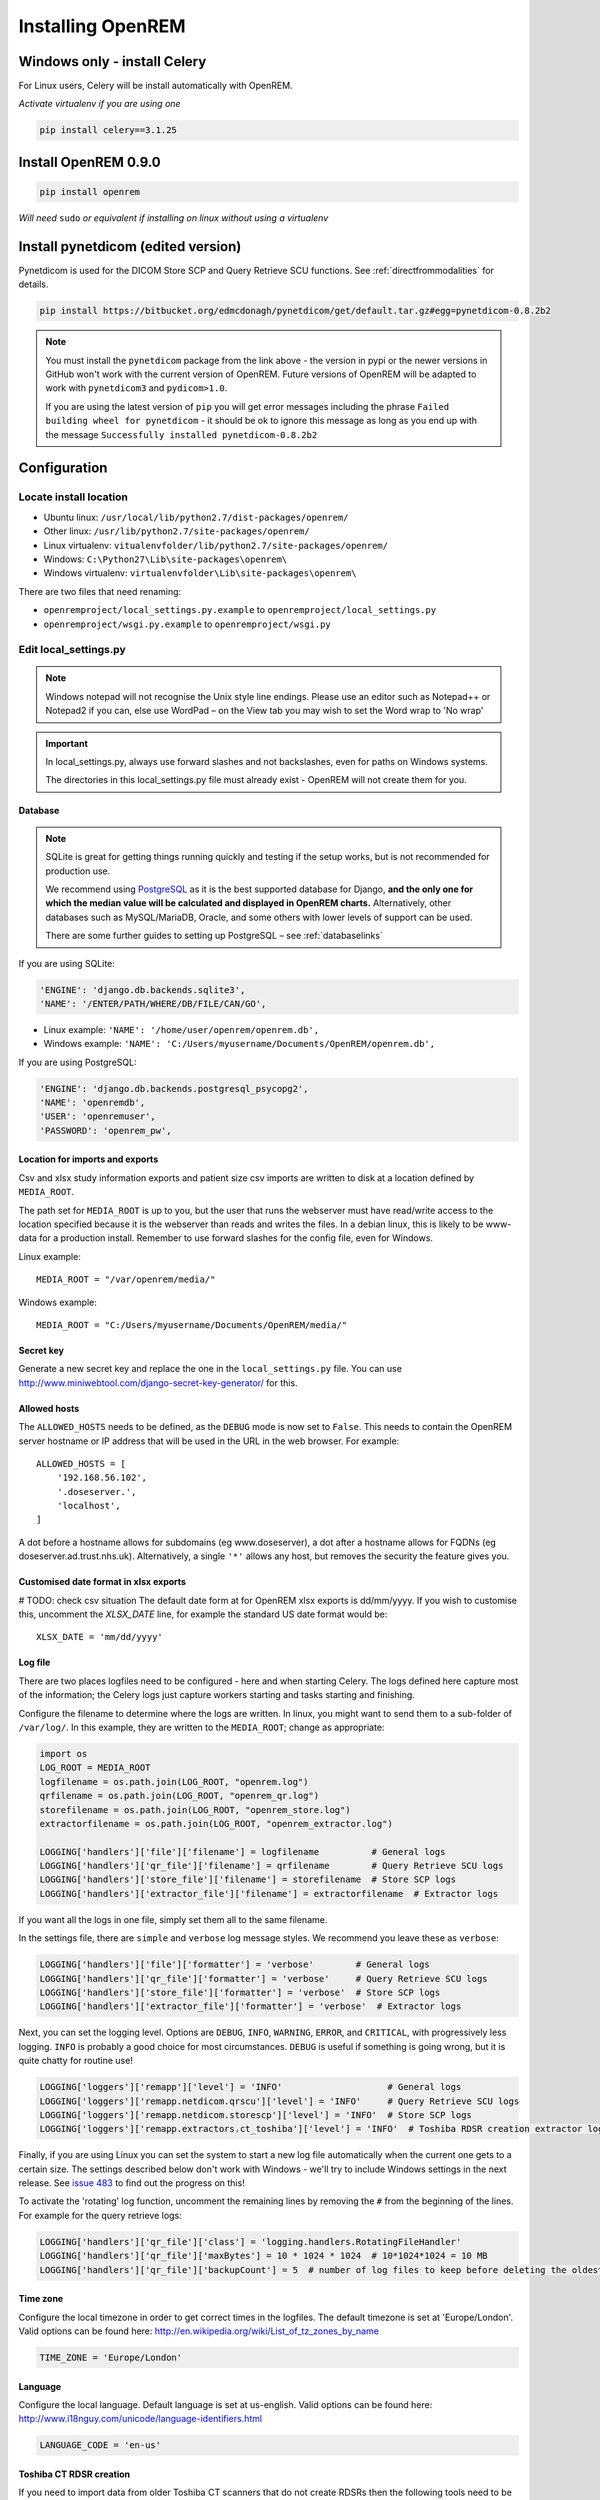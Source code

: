 ******************
Installing OpenREM
******************

Windows only - install Celery
=============================
For Linux users, Celery will be install automatically with OpenREM.

*Activate virtualenv if you are using one*

.. sourcecode:: bash

    pip install celery==3.1.25


Install OpenREM 0.9.0
=====================

.. sourcecode:: bash

    pip install openrem

*Will need* ``sudo`` *or equivalent if installing on linux without using a virtualenv*

Install pynetdicom (edited version)
===================================

Pynetdicom is used for the DICOM Store SCP and Query Retrieve SCU functions. See :ref:`directfrommodalities` for details.

.. sourcecode:: bash

    pip install https://bitbucket.org/edmcdonagh/pynetdicom/get/default.tar.gz#egg=pynetdicom-0.8.2b2

..  note::

    You must install the ``pynetdicom`` package from the link above - the version in pypi or the newer versions in
    GitHub won't work with the current version of OpenREM. Future versions of OpenREM will be adapted to work with
    ``pynetdicom3`` and ``pydicom>1.0``.

    If you are using the latest version of ``pip`` you will get error messages including the phrase
    ``Failed building wheel for pynetdicom`` - it should be ok to ignore this message as long as you end up with the
    message ``Successfully installed pynetdicom-0.8.2b2``

.. _localsettingsconfig:

Configuration
=============

Locate install location
-----------------------

* Ubuntu linux: ``/usr/local/lib/python2.7/dist-packages/openrem/``
* Other linux: ``/usr/lib/python2.7/site-packages/openrem/``
* Linux virtualenv: ``vitualenvfolder/lib/python2.7/site-packages/openrem/``
* Windows: ``C:\Python27\Lib\site-packages\openrem\``
* Windows virtualenv: ``virtualenvfolder\Lib\site-packages\openrem\``


There are two files that need renaming:

+ ``openremproject/local_settings.py.example`` to ``openremproject/local_settings.py``
+ ``openremproject/wsgi.py.example`` to ``openremproject/wsgi.py``


Edit local_settings.py
----------------------

..  Note::

    Windows notepad will not recognise the Unix style line endings.
    Please use an editor such as Notepad++ or Notepad2 if you can, else use WordPad –
    on the View tab you may wish to set the Word wrap to 'No wrap'

..  Important::

    In local_settings.py, always use forward slashes and not backslashes, even for paths on
    Windows systems.

    The directories in this local_settings.py file must already exist - OpenREM will not create them for you.

Database
^^^^^^^^

.. Note::

    SQLite is great for getting things running quickly and testing if the setup works,
    but is not recommended for production use.

    We recommend using `PostgreSQL <http://www.postgresql.org>`_ as it is the best supported
    database for Django, **and the only one for which the median value will be calculated and
    displayed in OpenREM charts.** Alternatively, other databases such as MySQL/MariaDB, Oracle, and
    some others with lower levels of support can be used.

    There are some further guides to setting up PostgreSQL – see :ref:`databaselinks`

If you are using SQLite:

.. sourcecode:: python

    'ENGINE': 'django.db.backends.sqlite3',
    'NAME': '/ENTER/PATH/WHERE/DB/FILE/CAN/GO',

* Linux example: ``'NAME': '/home/user/openrem/openrem.db',``
* Windows example: ``'NAME': 'C:/Users/myusername/Documents/OpenREM/openrem.db',``

If you are using PostgreSQL:

.. sourcecode:: python

    'ENGINE': 'django.db.backends.postgresql_psycopg2',
    'NAME': 'openremdb',
    'USER': 'openremuser',
    'PASSWORD': 'openrem_pw',

.. _mediarootsettings:

Location for imports and exports
^^^^^^^^^^^^^^^^^^^^^^^^^^^^^^^^

Csv and xlsx study information exports and patient size csv imports are
written to disk at a location defined by ``MEDIA_ROOT``.

The path set for ``MEDIA_ROOT`` is up to you, but the user that runs the
webserver must have read/write access to the location specified because
it is the webserver than reads and writes the files. In a debian linux,
this is likely to be www-data for a production install. Remember to use
forward slashes for the config file, even for Windows.

Linux example::

    MEDIA_ROOT = "/var/openrem/media/"

Windows example::

    MEDIA_ROOT = "C:/Users/myusername/Documents/OpenREM/media/"


Secret key
^^^^^^^^^^

Generate a new secret key and replace the one in the ``local_settings.py`` file. You can use
http://www.miniwebtool.com/django-secret-key-generator/ for this.

Allowed hosts
^^^^^^^^^^^^^

The ``ALLOWED_HOSTS`` needs to be defined, as the ``DEBUG`` mode is now
set to ``False``. This needs to contain the OpenREM server hostname or IP address that
will be used in the URL in the web browser. For example::

    ALLOWED_HOSTS = [
        '192.168.56.102',
        '.doseserver.',
        'localhost',
    ]

A dot before a hostname allows for subdomains (eg www.doseserver), a dot
after a hostname allows for FQDNs (eg doseserver.ad.trust.nhs.uk).
Alternatively, a single ``'*'`` allows any host, but removes the security
the feature gives you.

Customised date format in xlsx exports
^^^^^^^^^^^^^^^^^^^^^^^^^^^^^^^^^^^^^^

# TODO: check csv situation
The default date form at for OpenREM xlsx exports is dd/mm/yyyy. If you wish to customise this, uncomment the
`XLSX_DATE` line, for example the standard US date format would be::

    XLSX_DATE = 'mm/dd/yyyy'

.. _local_settings_logfile:

Log file
^^^^^^^^

There are two places logfiles need to be configured - here and when starting Celery. The logs defined here capture
most of the information; the Celery logs just capture workers starting and tasks starting and finishing.

Configure the filename to determine where the logs are written. In linux, you might want to send them to a sub-folder of
``/var/log/``. In this example, they are written to the ``MEDIA_ROOT``; change as appropriate:

.. sourcecode:: python

    import os
    LOG_ROOT = MEDIA_ROOT
    logfilename = os.path.join(LOG_ROOT, "openrem.log")
    qrfilename = os.path.join(LOG_ROOT, "openrem_qr.log")
    storefilename = os.path.join(LOG_ROOT, "openrem_store.log")
    extractorfilename = os.path.join(LOG_ROOT, "openrem_extractor.log")

    LOGGING['handlers']['file']['filename'] = logfilename          # General logs
    LOGGING['handlers']['qr_file']['filename'] = qrfilename        # Query Retrieve SCU logs
    LOGGING['handlers']['store_file']['filename'] = storefilename  # Store SCP logs
    LOGGING['handlers']['extractor_file']['filename'] = extractorfilename  # Extractor logs

If you want all the logs in one file, simply set them all to the same filename.

In the settings file, there are ``simple`` and ``verbose`` log message styles. We recommend you leave these as
``verbose``:

.. sourcecode:: python

    LOGGING['handlers']['file']['formatter'] = 'verbose'        # General logs
    LOGGING['handlers']['qr_file']['formatter'] = 'verbose'     # Query Retrieve SCU logs
    LOGGING['handlers']['store_file']['formatter'] = 'verbose'  # Store SCP logs
    LOGGING['handlers']['extractor_file']['formatter'] = 'verbose'  # Extractor logs

Next, you can set the logging level. Options are ``DEBUG``, ``INFO``, ``WARNING``, ``ERROR``, and ``CRITICAL``, with
progressively less logging. ``INFO`` is probably a good choice for most circumstances. ``DEBUG`` is useful if something
is going wrong, but it is quite chatty for routine use!

.. sourcecode:: python

    LOGGING['loggers']['remapp']['level'] = 'INFO'                    # General logs
    LOGGING['loggers']['remapp.netdicom.qrscu']['level'] = 'INFO'     # Query Retrieve SCU logs
    LOGGING['loggers']['remapp.netdicom.storescp']['level'] = 'INFO'  # Store SCP logs
    LOGGING['loggers']['remapp.extractors.ct_toshiba']['level'] = 'INFO'  # Toshiba RDSR creation extractor logs

Finally, if you are using Linux you can set the system to start a new log file automatically when the current one
gets to a certain size. The settings described below don't work with Windows - we'll try to include Windows settings in
the next release. See `issue 483`_ to find out the progress on this!

To activate the 'rotating' log function, uncomment the remaining lines by removing the ``#`` from the beginning of
the lines. For example for the query retrieve logs:

.. sourcecode:: python

    LOGGING['handlers']['qr_file']['class'] = 'logging.handlers.RotatingFileHandler'
    LOGGING['handlers']['qr_file']['maxBytes'] = 10 * 1024 * 1024  # 10*1024*1024 = 10 MB
    LOGGING['handlers']['qr_file']['backupCount'] = 5  # number of log files to keep before deleting the oldest one

Time zone
^^^^^^^^^

Configure the local timezone in order to get correct times in the logfiles.
The default timezone is set at 'Europe/London'. Valid options can be found here:
http://en.wikipedia.org/wiki/List_of_tz_zones_by_name

.. sourcecode:: python

    TIME_ZONE = 'Europe/London'

Language
^^^^^^^^

Configure the local language. Default language is set at us-english. Valid options can be found here:
http://www.i18nguy.com/unicode/language-identifiers.html

.. sourcecode:: python

    LANGUAGE_CODE = 'en-us'

.. _toshiba_configuration:

Toshiba CT RDSR creation
^^^^^^^^^^^^^^^^^^^^^^^^

If you need to import data from older Toshiba CT scanners that do not create RDSRs then the following
tools need to be available on the same server as OpenREM:

    * The `Offis DICOM toolkit`_
    * `Java`_
    * pixelmed.jar from the `PixelMed Java DICOM Toolkit`_

The paths to these must be set in ``local_settings.py`` for your system:

.. sourcecode:: python

    # Locations of various tools for DICOM RDSR creation from CT images
    DCMTK_PATH = 'C:/Apps/dcmtk-3.6.0-win32-i386/bin'
    DCMCONV = os.path.join(DCMTK_PATH, 'dcmconv.exe')
    DCMMKDIR = os.path.join(DCMTK_PATH, 'dcmmkdir.exe')
    JAVA_EXE = 'C:/Apps/doseUtility/windows/jre/bin/java.exe'
    JAVA_OPTIONS = '-Xms256m -Xmx512m -Xss1m -cp'
    PIXELMED_JAR = 'C:/Apps/doseUtility/pixelmed.jar'
    PIXELMED_JAR_OPTIONS = '-Djava.awt.headless=true com.pixelmed.doseocr.OCR -'

The example above is for Windows. On linux,
if you have installed the Offis DICOM toolkit with ``sudo apt install dcmtk`` or similar, you can find the path for the
configuration above using the command ``which dcmconv``. This will be something like ``/usr/bin/dcmconv``, so the
``DCMTK_PATH`` would be ``'/usr/bin`` and the ``DCMCONV`` would be ``os.path.join(DCMTK_PATH, 'dcmconv')``. Similarly
for ``DCMMKDIR`` and ``JAVA_EXE``, which might be ``/usr/bin/java``. The pixelmed.jar file should be downloaded from
the link above, and you will need to provide the path to where you have saved it.

.. note::

    If you do not intend to use the RDSR creation feature (all your CT scanners create RDSRs already, or your older
    scanners are Philips), then these paths do not need to be changed for your install.

.. _email_configuration:

E-mail configuration
^^^^^^^^^^^^^^^^^^^^

The settings below must be correctly configured for fluoroscopy high dose alert
e-mail messages to be sent. It is recommended that you liaise with your IT
department in order to obtain the settings required in this section.

.. sourcecode:: python

    # E-mail server settings
    EMAIL_HOST = 'localhost'
    EMAIL_PORT = 25
    EMAIL_HOST_USER = ''
    EMAIL_HOST_PASSWORD = ''
    EMAIL_USE_TLS = False
    EMAIL_USE_SSL = False
    EMAIL_DOSE_ALERT_SENDER = 'your.alert@email.address'
    EMAIL_OPENREM_URL = 'http://your.openrem.server'

The host name and port of the e-mail server that you wish to use must be
entered in the ``EMAIL_HOST`` and ``EMAIL_PORT`` fields.

If the e-mail server is set to only allow authenticated users to send messages
then a suitable user and password must be entered in the ``EMAIL_HOST_USER``
and ``EMAIL_HOST_PASSWORD`` fields. If this approach is used then it may be
useful to request that an e-mail account be created specifically for sending
these OpenREM alert messages.

It may be possible to configure the e-mail server to allow sending of messages
that originate from the OpenREM server without authentication, in which case
the user and password settings below should not be required.

The ``EMAIL_USE_TLS`` and ``EMAIL_USE_TLS`` options should be configured to
match the encryption requirements of the e-mail server.

The ``EMAIL_DOSE_ALERT_SENDER`` should contain the e-mail address that you want
to use as the sender address.

The ``EMAIL_OPENREM_URL`` must contain the URL of your OpenREM installation in
order for hyperlinks in the e-mail alert messages to function correctly.

.. _database_creation:

Create the database
-------------------

In a shell/command window, move into the openrem folder:

* Ubuntu linux: ``cd /usr/local/lib/python2.7/dist-packages/openrem/``
* Other linux: ``cd /usr/lib/python2.7/site-packages/openrem/``
* Linux virtualenv: ``cd virtualenvfolder/lib/python2.7/site-packages/openrem/``
* Windows: ``cd C:\Python27\Lib\site-packages\openrem\``
* Windows virtualenv: ``cd virtualenvfolder\Lib\site-packages\openrem\``


Create the database::

    python manage.py makemigrations remapp
    python manage.py migrate
    python manage.py showmigrations

The last command will list each Django app migrations. Each should have a cross inside
a pair of square brackets something like below::

    admin
     [X] 0001_initial
    auth
     [X] 0001_initial
     [X] 0002_alter_permission_name_max_length
     [X] 0003_alter_user_email_max_length
     [X] 0004_alter_user_username_opts
     [X] 0005_alter_user_last_login_null
     [X] 0006_require_contenttypes_0002
    contenttypes
     [X] 0001_initial
     [X] 0002_remove_content_type_name
    remapp
     [X] 0001_initial
    sessions
     [X] 0001_initial
    sites
     [X] 0001_initial

Finally, create a Django super user::

    python manage.py createsuperuser

Answer each question as it is asked – this user is needed to set up the other users and the
permissions.

Add the median database function: PostgreSQL databases only
-----------------------------------------------------------

Rename the file

.. sourcecode:: console

    remapp/migrations/0002_0_7_fresh_install_add_median.py.inactive

to

.. sourcecode:: console

    remapp/migrations/0002_0_7_fresh_install_add_median.py

and then run

.. sourcecode:: console

    python manage.py migrate

This command runs the migration file, and will display the text
``Applying remapp.0002_0_7_fresh_install_add_median... OK``, indicating that the median function has been added.

Start all the services!
=======================

You are now ready to start the services to allow you to use OpenREM - go to :doc:`startservices` to see how!



.. _`Offis DICOM toolkit`: http://dicom.offis.de/dcmtk.php.en
.. _`Java`: http://java.com/en/download/
.. _`PixelMed Java DICOM Toolkit`: http://www.pixelmed.com/dicomtoolkit.html
.. _`issue 483`: https://bitbucket.org/openrem/openrem/issues/483/add-automatic-zipping-of-log-files

